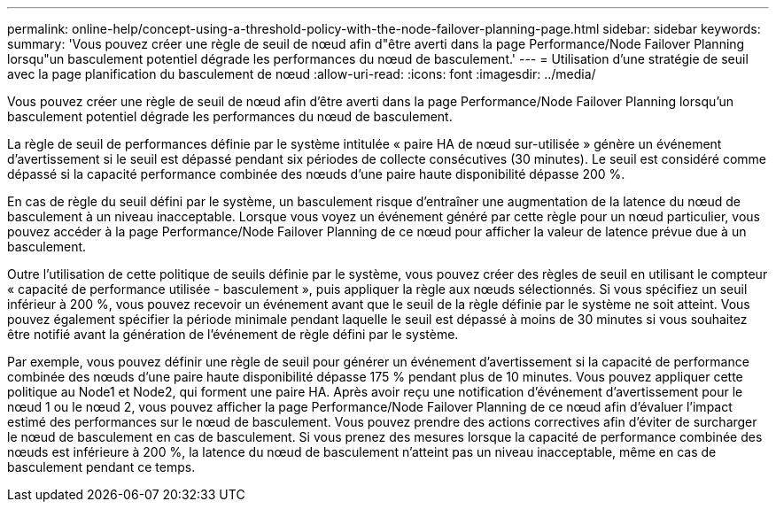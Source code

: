 ---
permalink: online-help/concept-using-a-threshold-policy-with-the-node-failover-planning-page.html 
sidebar: sidebar 
keywords:  
summary: 'Vous pouvez créer une règle de seuil de nœud afin d"être averti dans la page Performance/Node Failover Planning lorsqu"un basculement potentiel dégrade les performances du nœud de basculement.' 
---
= Utilisation d'une stratégie de seuil avec la page planification du basculement de nœud
:allow-uri-read: 
:icons: font
:imagesdir: ../media/


[role="lead"]
Vous pouvez créer une règle de seuil de nœud afin d'être averti dans la page Performance/Node Failover Planning lorsqu'un basculement potentiel dégrade les performances du nœud de basculement.

La règle de seuil de performances définie par le système intitulée « paire HA de nœud sur-utilisée » génère un événement d'avertissement si le seuil est dépassé pendant six périodes de collecte consécutives (30 minutes). Le seuil est considéré comme dépassé si la capacité performance combinée des nœuds d'une paire haute disponibilité dépasse 200 %.

En cas de règle du seuil défini par le système, un basculement risque d'entraîner une augmentation de la latence du nœud de basculement à un niveau inacceptable. Lorsque vous voyez un événement généré par cette règle pour un nœud particulier, vous pouvez accéder à la page Performance/Node Failover Planning de ce nœud pour afficher la valeur de latence prévue due à un basculement.

Outre l'utilisation de cette politique de seuils définie par le système, vous pouvez créer des règles de seuil en utilisant le compteur « capacité de performance utilisée - basculement », puis appliquer la règle aux nœuds sélectionnés. Si vous spécifiez un seuil inférieur à 200 %, vous pouvez recevoir un événement avant que le seuil de la règle définie par le système ne soit atteint. Vous pouvez également spécifier la période minimale pendant laquelle le seuil est dépassé à moins de 30 minutes si vous souhaitez être notifié avant la génération de l'événement de règle défini par le système.

Par exemple, vous pouvez définir une règle de seuil pour générer un événement d'avertissement si la capacité de performance combinée des nœuds d'une paire haute disponibilité dépasse 175 % pendant plus de 10 minutes. Vous pouvez appliquer cette politique au Node1 et Node2, qui forment une paire HA. Après avoir reçu une notification d'événement d'avertissement pour le nœud 1 ou le nœud 2, vous pouvez afficher la page Performance/Node Failover Planning de ce nœud afin d'évaluer l'impact estimé des performances sur le nœud de basculement. Vous pouvez prendre des actions correctives afin d'éviter de surcharger le nœud de basculement en cas de basculement. Si vous prenez des mesures lorsque la capacité de performance combinée des nœuds est inférieure à 200 %, la latence du nœud de basculement n'atteint pas un niveau inacceptable, même en cas de basculement pendant ce temps.
